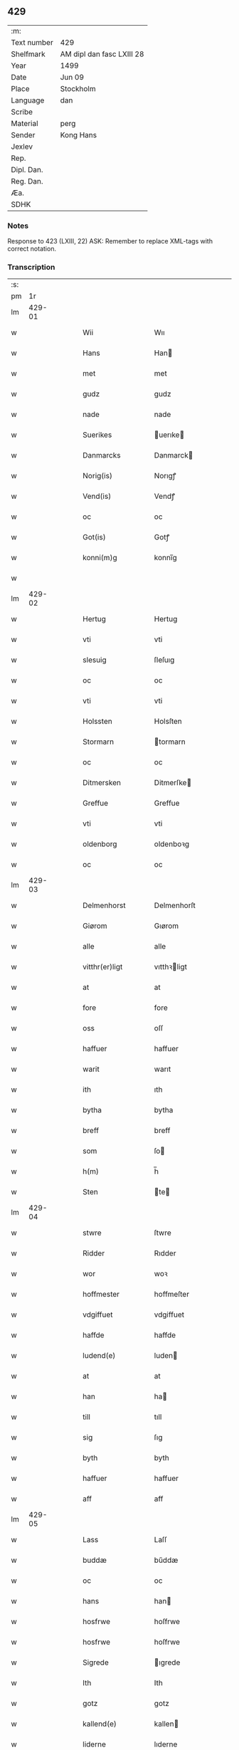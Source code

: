 ** 429
| :m:         |                           |
| Text number | 429                       |
| Shelfmark   | AM dipl dan fasc LXIII 28 |
| Year        | 1499                      |
| Date        | Jun 09                    |
| Place       | Stockholm                 |
| Language    | dan                       |
| Scribe      |                           |
| Material    | perg                      |
| Sender      | Kong Hans                 |
| Jexlev      |                           |
| Rep.        |                           |
| Dipl. Dan.  |                           |
| Reg. Dan.   |                           |
| Æa.         |                           |
| SDHK        |                           |

*** Notes
Response to 423 (LXIII, 22)
ASK: Remember to replace XML-tags with correct notation.

*** Transcription
| :s: |        |   |   |   |   |                   |                |   |   |   |   |     |   |   |   |        |
| pm  |     1r |   |   |   |   |                   |                |   |   |   |   |     |   |   |   |        |
| lm  | 429-01 |   |   |   |   |                   |                |   |   |   |   |     |   |   |   |        |
| w   |        |   |   |   |   | Wii               | Wıı            |   |   |   |   | dan |   |   |   | 429-01 |
| w   |        |   |   |   |   | Hans              | Han           |   |   |   |   | dan |   |   |   | 429-01 |
| w   |        |   |   |   |   | met               | met            |   |   |   |   | dan |   |   |   | 429-01 |
| w   |        |   |   |   |   | gudz              | gudz           |   |   |   |   | dan |   |   |   | 429-01 |
| w   |        |   |   |   |   | nade              | nade           |   |   |   |   | dan |   |   |   | 429-01 |
| w   |        |   |   |   |   | Suerikes          | uerıke       |   |   |   |   | dan |   |   |   | 429-01 |
| w   |        |   |   |   |   | Danmarcks         | Danmarck      |   |   |   |   | dan |   |   |   | 429-01 |
| w   |        |   |   |   |   | Norig(is)         | Norıgꝭ         |   |   |   |   | dan |   |   |   | 429-01 |
| w   |        |   |   |   |   | Vend(is)          | Vendꝭ          |   |   |   |   | dan |   |   |   | 429-01 |
| w   |        |   |   |   |   | oc                | oc             |   |   |   |   | dan |   |   |   | 429-01 |
| w   |        |   |   |   |   | Got(is)           | Gotꝭ           |   |   |   |   | dan |   |   |   | 429-01 |
| w   |        |   |   |   |   | konni(m)g         | konnı̅g         |   |   |   |   | dan |   |   |   | 429-01 |
| w   |        |   |   |   |   |                   |                |   |   |   |   | dan |   |   |   | 429-01 |
| lm  | 429-02 |   |   |   |   |                   |                |   |   |   |   |     |   |   |   |        |
| w   |        |   |   |   |   | Hertug            | Hertug         |   |   |   |   | dan |   |   |   | 429-02 |
| w   |        |   |   |   |   | vti               | vti            |   |   |   |   | dan |   |   |   | 429-02 |
| w   |        |   |   |   |   | slesuig           | ſleſuıg        |   |   |   |   | dan |   |   |   | 429-02 |
| w   |        |   |   |   |   | oc                | oc             |   |   |   |   | dan |   |   |   | 429-02 |
| w   |        |   |   |   |   | vti               | vti            |   |   |   |   | dan |   |   |   | 429-02 |
| w   |        |   |   |   |   | Holssten          | Holsſten       |   |   |   |   | dan |   |   |   | 429-02 |
| w   |        |   |   |   |   | Stormarn          | tormarn       |   |   |   |   | dan |   |   |   | 429-02 |
| w   |        |   |   |   |   | oc                | oc             |   |   |   |   | dan |   |   |   | 429-02 |
| w   |        |   |   |   |   | Ditmersken        | Ditmerſke     |   |   |   |   | dan |   |   |   | 429-02 |
| w   |        |   |   |   |   | Greffue           | Greffue        |   |   |   |   | dan |   |   |   | 429-02 |
| w   |        |   |   |   |   | vti               | vti            |   |   |   |   | dan |   |   |   | 429-02 |
| w   |        |   |   |   |   | oldenborg         | oldenboꝛg      |   |   |   |   | dan |   |   |   | 429-02 |
| w   |        |   |   |   |   | oc                | oc             |   |   |   |   | dan |   |   |   | 429-02 |
| lm  | 429-03 |   |   |   |   |                   |                |   |   |   |   |     |   |   |   |        |
| w   |        |   |   |   |   | Delmenhorst       | Delmenhorſt    |   |   |   |   | dan |   |   |   | 429-03 |
| w   |        |   |   |   |   | Giørom            | Gıørom         |   |   |   |   | dan |   |   |   | 429-03 |
| w   |        |   |   |   |   | alle              | alle           |   |   |   |   | dan |   |   |   | 429-03 |
| w   |        |   |   |   |   | vitthr(er)ligt    | vıtthꝛligt    |   |   |   |   | dan |   |   |   | 429-03 |
| w   |        |   |   |   |   | at                | at             |   |   |   |   | dan |   |   |   | 429-03 |
| w   |        |   |   |   |   | fore              | fore           |   |   |   |   | dan |   |   |   | 429-03 |
| w   |        |   |   |   |   | oss               | oſſ            |   |   |   |   | dan |   |   |   | 429-03 |
| w   |        |   |   |   |   | haffuer           | haffuer        |   |   |   |   | dan |   |   |   | 429-03 |
| w   |        |   |   |   |   | warit             | warıt          |   |   |   |   | dan |   |   |   | 429-03 |
| w   |        |   |   |   |   | ith               | ıth            |   |   |   |   | dan |   |   |   | 429-03 |
| w   |        |   |   |   |   | bytha             | bytha          |   |   |   |   | dan |   |   |   | 429-03 |
| w   |        |   |   |   |   | breff             | breff          |   |   |   |   | dan |   |   |   | 429-03 |
| w   |        |   |   |   |   | som               | ſo            |   |   |   |   | dan |   |   |   | 429-03 |
| w   |        |   |   |   |   | h(m)              | h̅              |   |   |   |   | dan |   |   |   | 429-03 |
| w   |        |   |   |   |   | Sten              | te           |   |   |   |   | dan |   |   |   | 429-03 |
| lm  | 429-04 |   |   |   |   |                   |                |   |   |   |   |     |   |   |   |        |
| w   |        |   |   |   |   | stwre             | ſtwre          |   |   |   |   | dan |   |   |   | 429-04 |
| w   |        |   |   |   |   | Ridder            | Rıdder         |   |   |   |   | dan |   |   |   | 429-04 |
| w   |        |   |   |   |   | wor               | woꝛ            |   |   |   |   | dan |   |   |   | 429-04 |
| w   |        |   |   |   |   | hoffmester        | hoffmeſter     |   |   |   |   | dan |   |   |   | 429-04 |
| w   |        |   |   |   |   | vdgiffuet         | vdgiffuet      |   |   |   |   | dan |   |   |   | 429-04 |
| w   |        |   |   |   |   | haffde            | haffde         |   |   |   |   | dan |   |   |   | 429-04 |
| w   |        |   |   |   |   | ludend(e)         | luden         |   |   |   |   | dan |   |   |   | 429-04 |
| w   |        |   |   |   |   | at                | at             |   |   |   |   | dan |   |   |   | 429-04 |
| w   |        |   |   |   |   | han               | ha            |   |   |   |   | dan |   |   |   | 429-04 |
| w   |        |   |   |   |   | till              | tıll           |   |   |   |   | dan |   |   |   | 429-04 |
| w   |        |   |   |   |   | sig               | ſıg            |   |   |   |   | dan |   |   |   | 429-04 |
| w   |        |   |   |   |   | byth              | byth           |   |   |   |   | dan |   |   |   | 429-04 |
| w   |        |   |   |   |   | haffuer           | haffuer        |   |   |   |   | dan |   |   |   | 429-04 |
| w   |        |   |   |   |   | aff               | aff            |   |   |   |   | dan |   |   |   | 429-04 |
| lm  | 429-05 |   |   |   |   |                   |                |   |   |   |   |     |   |   |   |        |
| w   |        |   |   |   |   | Lass              | Laſſ           |   |   |   |   | dan |   |   |   | 429-05 |
| w   |        |   |   |   |   | buddæ             | bűddæ          |   |   |   |   | dan |   |   |   | 429-05 |
| w   |        |   |   |   |   | oc                | oc             |   |   |   |   | dan |   |   |   | 429-05 |
| w   |        |   |   |   |   | hans              | han           |   |   |   |   | dan |   |   |   | 429-05 |
| w   |        |   |   |   |   | hosfrwe           | hoſfrwe        |   |   |   |   | dan |   |   |   | 429-05 |
| w   |        |   |   |   |   | hosfrwe           | hoſfrwe        |   |   |   |   | dan |   |   |   | 429-05 |
| w   |        |   |   |   |   | Sigrede           | ıgrede        |   |   |   |   | dan |   |   |   | 429-05 |
| w   |        |   |   |   |   | Ith               | Ith            |   |   |   |   | dan |   |   |   | 429-05 |
| w   |        |   |   |   |   | gotz              | gotz           |   |   |   |   | dan |   |   |   | 429-05 |
| w   |        |   |   |   |   | kallend(e)        | kallen        |   |   |   |   | dan |   |   |   | 429-05 |
| w   |        |   |   |   |   | liderne           | lıderne        |   |   |   |   | dan |   |   |   | 429-05 |
| w   |        |   |   |   |   | oc                | oc             |   |   |   |   | dan |   |   |   | 429-05 |
| w   |        |   |   |   |   | ligger            | lígger         |   |   |   |   | dan |   |   |   | 429-05 |
| w   |        |   |   |   |   | vti               | vtı            |   |   |   |   | dan |   |   |   | 429-05 |
| lm  | 429-06 |   |   |   |   |                   |                |   |   |   |   |     |   |   |   |        |
| w   |        |   |   |   |   | Solne             | olne          |   |   |   |   | dan |   |   |   | 429-06 |
| w   |        |   |   |   |   | sogen             | ſoge          |   |   |   |   | dan |   |   |   | 429-06 |
| w   |        |   |   |   |   | for(er)           | foꝛ           |   |   |   |   | dan |   |   |   | 429-06 |
| w   |        |   |   |   |   | en                | en             |   |   |   |   | dan |   |   |   | 429-06 |
| w   |        |   |   |   |   | ørtug             | øꝛtug          |   |   |   |   | dan |   |   |   | 429-06 |
| w   |        |   |   |   |   | my(m)ne           | my̅ne           |   |   |   |   | dan |   |   |   | 429-06 |
| w   |        |   |   |   |   | æn                | æ             |   |   |   |   | dan |   |   |   | 429-06 |
| w   |        |   |   |   |   | two               | two            |   |   |   |   | dan |   |   |   | 429-06 |
| w   |        |   |   |   |   | mark              | mark           |   |   |   |   | dan |   |   |   | 429-06 |
| w   |        |   |   |   |   | landiorde         | landıoꝛde      |   |   |   |   | dan |   |   |   | 429-06 |
| w   |        |   |   |   |   | oc                | oc             |   |   |   |   | dan |   |   |   | 429-06 |
| w   |        |   |   |   |   | gaff              | gaff           |   |   |   |   | dan |   |   |   | 429-06 |
| w   |        |   |   |   |   | han               | ha            |   |   |   |   | dan |   |   |   | 429-06 |
| w   |        |   |   |   |   | lass              | laſſ           |   |   |   |   | dan |   |   |   | 429-06 |
| w   |        |   |   |   |   | buddæ             | buddæ          |   |   |   |   | dan |   |   |   | 429-06 |
| w   |        |   |   |   |   | oc                | oc             |   |   |   |   | dan |   |   |   | 429-06 |
| w   |        |   |   |   |   | hans              | han           |   |   |   |   | dan |   |   |   | 429-06 |
| lm  | 429-07 |   |   |   |   |                   |                |   |   |   |   |     |   |   |   |        |
| w   |        |   |   |   |   | husfrwe           | huſfrwe        |   |   |   |   | dan |   |   |   | 429-07 |
| w   |        |   |   |   |   | thr(er)           | thꝛ           |   |   |   |   | dan |   |   |   | 429-07 |
| w   |        |   |   |   |   | igen              | ıgen           |   |   |   |   | dan |   |   |   | 429-07 |
| w   |        |   |   |   |   | fore              | fore           |   |   |   |   | dan |   |   |   | 429-07 |
| w   |        |   |   |   |   | ith               | ıth            |   |   |   |   | dan |   |   |   | 429-07 |
| w   |        |   |   |   |   | stenhuss          | ſtenhuſſ       |   |   |   |   | dan |   |   |   | 429-07 |
| w   |        |   |   |   |   | vti               | vti            |   |   |   |   | dan |   |   |   | 429-07 |
| w   |        |   |   |   |   | stokholm          | ſtokholm       |   |   |   |   | dan |   |   |   | 429-07 |
| w   |        |   |   |   |   | liggend(e)        | lıggen        |   |   |   |   | dan |   |   |   | 429-07 |
| w   |        |   |   |   |   | met               | met            |   |   |   |   | dan |   |   |   | 429-07 |
| w   |        |   |   |   |   | ith               | ıth            |   |   |   |   | dan |   |   |   | 429-07 |
| w   |        |   |   |   |   | torp              | toꝛp           |   |   |   |   | dan |   |   |   | 429-07 |
| w   |        |   |   |   |   | som               | ſo            |   |   |   |   | dan |   |   |   | 429-07 |
| w   |        |   |   |   |   | heder             | heder          |   |   |   |   | dan |   |   |   | 429-07 |
| w   |        |   |   |   |   | ierlæ             | ıerlæ          |   |   |   |   | dan |   |   |   | 429-07 |
| lm  | 429-08 |   |   |   |   |                   |                |   |   |   |   |     |   |   |   |        |
| w   |        |   |   |   |   | oc                | oc             |   |   |   |   | dan |   |   |   | 429-08 |
| w   |        |   |   |   |   | vti               | vti            |   |   |   |   | dan |   |   |   | 429-08 |
| w   |        |   |   |   |   | for(n)(e)         | foꝛᷠͤ            |   |   |   |   | dan |   |   |   | 429-08 |
| w   |        |   |   |   |   | solne             | ſolne          |   |   |   |   | dan |   |   |   | 429-08 |
| w   |        |   |   |   |   | sokn              | ſok           |   |   |   |   | dan |   |   |   | 429-08 |
| w   |        |   |   |   |   | liggend(e)        | lıggen        |   |   |   |   | dan |   |   |   | 429-08 |
| w   |        |   |   |   |   | (et)c(ra)         | ⁊cᷓ             |   |   |   |   | dan |   |   |   | 429-08 |
| w   |        |   |   |   |   | Hwilcket          | Hwılcket       |   |   |   |   | dan |   |   |   | 429-08 |
| w   |        |   |   |   |   | breff             | breff          |   |   |   |   | dan |   |   |   | 429-08 |
| w   |        |   |   |   |   | wii               | wıi            |   |   |   |   | dan |   |   |   | 429-08 |
| w   |        |   |   |   |   | aff               | aff            |   |   |   |   | dan |   |   |   | 429-08 |
| w   |        |   |   |   |   | woro              | woro           |   |   |   |   | dan |   |   |   | 429-08 |
| w   |        |   |   |   |   | sønderlikæ        | ſønderlıkæ     |   |   |   |   | dan |   |   |   | 429-08 |
| w   |        |   |   |   |   | gønst             | gønſt          |   |   |   |   | dan |   |   |   | 429-08 |
| w   |        |   |   |   |   | oc                | oc             |   |   |   |   | dan |   |   |   | 429-08 |
| w   |        |   |   |   |   | nade              | nade           |   |   |   |   | dan |   |   |   | 429-08 |
| lm  | 429-09 |   |   |   |   |                   |                |   |   |   |   |     |   |   |   |        |
| w   |        |   |   |   |   | haffuo(m)         | haffuo̅         |   |   |   |   | dan |   |   |   | 429-09 |
| w   |        |   |   |   |   | stadfestit        | ſtadfeſtıt     |   |   |   |   | dan |   |   |   | 429-09 |
| w   |        |   |   |   |   | oc                | oc             |   |   |   |   | dan |   |   |   | 429-09 |
| w   |        |   |   |   |   | fuldburdit        | fuldburdıt     |   |   |   |   | dan |   |   |   | 429-09 |
| w   |        |   |   |   |   | oc                | oc             |   |   |   |   | dan |   |   |   | 429-09 |
| w   |        |   |   |   |   | met               | met            |   |   |   |   | dan |   |   |   | 429-09 |
| w   |        |   |   |   |   | thetta            | thetta         |   |   |   |   | dan |   |   |   | 429-09 |
| w   |        |   |   |   |   | wort              | woꝛt           |   |   |   |   | dan |   |   |   | 429-09 |
| w   |        |   |   |   |   | opne              | opne           |   |   |   |   | dan |   |   |   | 429-09 |
| w   |        |   |   |   |   | breff             | breff          |   |   |   |   | dan |   |   |   | 429-09 |
| w   |        |   |   |   |   | stadfestæ         | ſtadfeſtæ      |   |   |   |   | dan |   |   |   | 429-09 |
| w   |        |   |   |   |   | oc                | oc             |   |   |   |   | dan |   |   |   | 429-09 |
| w   |        |   |   |   |   | fuldburde         | fuldburde      |   |   |   |   | dan |   |   |   | 429-09 |
| w   |        |   |   |   |   | vti               | vtı            |   |   |   |   | dan |   |   |   | 429-09 |
| lm  | 429-10 |   |   |   |   |                   |                |   |   |   |   |     |   |   |   |        |
| w   |        |   |   |   |   | alle              | alle           |   |   |   |   | dan |   |   |   | 429-10 |
| w   |        |   |   |   |   | motho             | motho          |   |   |   |   | dan |   |   |   | 429-10 |
| w   |        |   |   |   |   | wid               | wıd            |   |   |   |   | dan |   |   |   | 429-10 |
| w   |        |   |   |   |   | sin               | ſi            |   |   |   |   | dan |   |   |   | 429-10 |
| w   |        |   |   |   |   | fulde             | fulde          |   |   |   |   | dan |   |   |   | 429-10 |
| w   |        |   |   |   |   | macht             | macht          |   |   |   |   | dan |   |   |   | 429-10 |
| w   |        |   |   |   |   | at                | at             |   |   |   |   | dan |   |   |   | 429-10 |
| w   |        |   |   |   |   | ware              | ware           |   |   |   |   | dan |   |   |   | 429-10 |
| w   |        |   |   |   |   | som               | ſo            |   |   |   |   | dan |   |   |   | 429-10 |
| w   |        |   |   |   |   | thet              | thet           |   |   |   |   | dan |   |   |   | 429-10 |
| w   |        |   |   |   |   | ythermere         | ythermere      |   |   |   |   | dan |   |   |   | 429-10 |
| w   |        |   |   |   |   | Inneholler        | Inneholler     |   |   |   |   | dan |   |   |   | 429-10 |
| w   |        |   |   |   |   | oc                | oc             |   |   |   |   | dan |   |   |   | 429-10 |
| w   |        |   |   |   |   | vdwiiser          | vdwııſer       |   |   |   |   | dan |   |   |   | 429-10 |
| lm  | 429-11 |   |   |   |   |                   |                |   |   |   |   |     |   |   |   |        |
| w   |        |   |   |   |   | Giffuit           | Gıffuıt        |   |   |   |   | dan |   |   |   | 429-11 |
| w   |        |   |   |   |   | pa                | pa             |   |   |   |   | dan |   |   |   | 429-11 |
| w   |        |   |   |   |   | wort              | woꝛt           |   |   |   |   | dan |   |   |   | 429-11 |
| w   |        |   |   |   |   | slot              | ſlot           |   |   |   |   | dan |   |   |   | 429-11 |
| w   |        |   |   |   |   | Stokholm          | tokhol       |   |   |   |   | dan |   |   |   | 429-11 |
| w   |        |   |   |   |   | then              | then           |   |   |   |   | dan |   |   |   | 429-11 |
| w   |        |   |   |   |   | søndag            | ſøndag         |   |   |   |   | dan |   |   |   | 429-11 |
| w   |        |   |   |   |   | nest              | neſt           |   |   |   |   | dan |   |   |   | 429-11 |
| w   |        |   |   |   |   | efter             | efter          |   |   |   |   | dan |   |   |   | 429-11 |
| w   |        |   |   |   |   | octauas           | octaua        |   |   |   |   | dan |   |   |   | 429-11 |
| w   |        |   |   |   |   | corpor(is)        | coꝛporꝭ        |   |   |   |   | dan |   |   |   | 429-11 |
| w   |        |   |   |   |   | xp(m)i            | xp̅ı            |   |   |   |   | dan |   |   |   | 429-11 |
| w   |        |   |   |   |   | Aarom             | Aaro          |   |   |   |   | dan |   |   |   | 429-11 |
| w   |        |   |   |   |   |                   |                |   |   |   | ? | dan |   |   |   | 429-11 |
| w   |        |   |   |   |   |                   |                |   |   |   |   | dan |   |   |   | 429-11 |
| lm  | 429-12 |   |   |   |   |                   |                |   |   |   |   |     |   |   |   |        |
| w   |        |   |   |   |   | eptir             | eptır          |   |   |   |   | dan |   |   |   | 429-12 |
| w   |        |   |   |   |   | gudz              | gudz           |   |   |   |   | dan |   |   |   | 429-12 |
| w   |        |   |   |   |   | byrd              | byrd           |   |   |   |   | dan |   |   |   | 429-12 |
| w   |        |   |   |   |   | mcdxc             | mcdxc          |   |   |   |   | dan |   |   |   | 429-12 |
| w   |        |   |   |   |   | pa                | pa             |   |   |   |   | dan |   |   |   | 429-12 |
| w   |        |   |   |   |   | thet              | thet           |   |   |   |   | dan |   |   |   | 429-12 |
| w   |        |   |   |   |   | nyendæ            | nyendæ         |   |   |   |   | dan |   |   |   | 429-12 |
| w   |        |   |   |   |   | Under             | Under          |   |   |   |   | dan |   |   |   | 429-12 |
| w   |        |   |   |   |   | wort              | woꝛt           |   |   |   |   | dan |   |   |   | 429-12 |
| w   |        |   |   |   |   | Signet(is)        | ıgnetꝭ        |   |   |   |   | dan |   |   |   | 429-12 |
| w   |        |   |   |   |   |                   |                |   |   |   |   | dan |   |   |   | 429-12 |
| lm  | 429-13 |   |   |   |   |                   |                |   |   |   |   |     |   |   |   |        |
| w   |        |   |   |   |   | <add>Her          | <add>Heꝛ       |   |   |   |   | dan |   |   |   | 429-13 |
| w   |        |   |   |   |   | Iens              | Ien           |   |   |   |   | dan |   |   |   | 429-13 |
| w   |        |   |   |   |   | falster</add>     | falſter</add>  |   |   |   |   | dan |   |   |   | 429-13 |
| lm  | 429-14 |   |   |   |   |                   |                |   |   |   |   |     |   |   |   |        |
| w   |        |   |   |   |   | <add>capitane(us) | <add>capıtaneꝰ |   |   |   |   | dan |   |   |   | 429-14 |
| w   |        |   |   |   |   | cast(er)          | caſt          |   |   |   |   | dan |   |   |   | 429-14 |
| w   |        |   |   |   |   | ørebro</add>      | ørebro</add>   |   |   |   |   | dan |   |   |   | 429-14 |
| :e: |        |   |   |   |   |                   |                |   |   |   |   |     |   |   |   |        |

